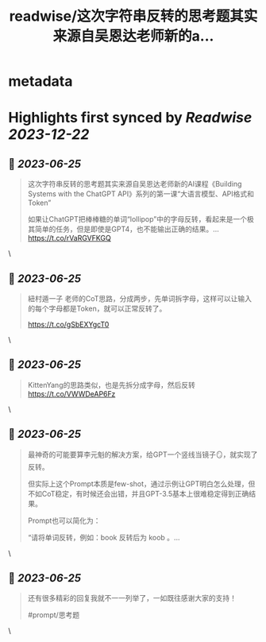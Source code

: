 :PROPERTIES:
:title: readwise/这次字符串反转的思考题其实来源自吴恩达老师新的a...
:END:

* metadata
:PROPERTIES:
:author: [[dotey on Twitter]]
:full-title: "这次字符串反转的思考题其实来源自吴恩达老师新的a..."
:category: [[tweets]]
:url: https://twitter.com/dotey/status/1672483111895175170
:image-url: https://pbs.twimg.com/profile_images/561086911561736192/6_g58vEs.jpeg
:END:
* Highlights first synced by [[Readwise]] [[2023-12-22]]
** 📌 [[2023-06-25]]
#+BEGIN_QUOTE
这次字符串反转的思考题其实来源自吴恩达老师新的AI课程《Building Systems with the ChatGPT API》系列的第一课“大语言模型、API格式和Token”

如果让ChatGPT把棒棒糖的单词“lollipop”中的字母反转，看起来是一个极其简单的任务，但是即使是GPT4，也不能输出正确的结果。… https://t.co/rVaRGVFKGQ 
#+END_QUOTE\
** 📌 [[2023-06-25]]
#+BEGIN_QUOTE
紐村遁一子 老师的CoT思路，分成两步，先单词拆字母，这样可以让输入的每个字母都是Token，就可以正常反转了。

https://t.co/gSbEXYgcT0 
#+END_QUOTE\
** 📌 [[2023-06-25]]
#+BEGIN_QUOTE
KittenYang的思路类似，也是先拆分成字母，然后反转
https://t.co/VWWDeAP6Fz 
#+END_QUOTE\
** 📌 [[2023-06-25]]
#+BEGIN_QUOTE
最神奇的可能要算李元魁的解决方案，给GPT一个竖线当镜子🪞，就实现了反转。

但实际上这个Prompt本质是few-shot，通过示例让GPT明白怎么处理，但不如CoT稳定，有时候还会出错，并且GPT-3.5基本上很难稳定得到正确结果。

Prompt也可以简化为：

“请将单词反转，例如：book 反转后为 koob 。… 
#+END_QUOTE\
** 📌 [[2023-06-25]]
#+BEGIN_QUOTE
还有很多精彩的回复我就不一一列举了，一如既往感谢大家的支持！

#prompt/思考题 
#+END_QUOTE\